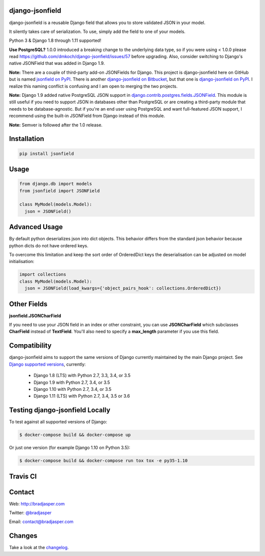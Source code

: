 django-jsonfield
----------------

django-jsonfield is a reusable Django field that allows you to store validated JSON in your model.

It silently takes care of serialization. To use, simply add the field to one of your models.

Python 3 & Django 1.8 through 1.11 supported!

**Use PostgreSQL?** 1.0.0 introduced a breaking change to the underlying data type, so if you were using < 1.0.0 please read https://github.com/dmkoch/django-jsonfield/issues/57 before upgrading. Also, consider switching to Django's native JSONField that was added in Django 1.9.

**Note:** There are a couple of third-party add-on JSONFields for Django. This project is django-jsonfield here on GitHub but is named `jsonfield on PyPI`_. There is another `django-jsonfield on Bitbucket`_, but that one is `django-jsonfield on PyPI`_. I realize this naming conflict is confusing and I am open to merging the two projects.

.. _jsonfield on PyPI: https://pypi.python.org/pypi/jsonfield
.. _django-jsonfield on Bitbucket: https://bitbucket.org/schinckel/django-jsonfield
.. _django-jsonfield on PyPI: https://pypi.python.org/pypi/django-jsonfield

**Note:** Django 1.9 added native PostgreSQL JSON support in `django.contrib.postgres.fields.JSONField`_. This module is still useful if you need to support JSON in databases other than PostgreSQL or are creating a third-party module that needs to be database-agnostic. But if you're an end user using PostgreSQL and want full-featured JSON support, I recommend using the built-in JSONField from Django instead of this module.

.. _django.contrib.postgres.fields.JSONField: https://docs.djangoproject.com/en/dev/ref/contrib/postgres/fields/#jsonfield

**Note:** Semver is followed after the 1.0 release.


Installation
------------

.. code-block:: python

    pip install jsonfield


Usage
-----

.. code-block:: python

    from django.db import models
    from jsonfield import JSONField

    class MyModel(models.Model):
      json = JSONField()

Advanced Usage
--------------

By default python deserializes json into dict objects. This behavior differs from the standard json behavior because python dicts do not have ordered keys.

To overcome this limitation and keep the sort order of OrderedDict keys the deserialisation can be adjusted on model initialisation:

.. code-block:: python

    import collections
    class MyModel(models.Model):
      json = JSONField(load_kwargs={'object_pairs_hook': collections.OrderedDict})


Other Fields
------------

**jsonfield.JSONCharField**

If you need to use your JSON field in an index or other constraint, you can use **JSONCharField** which subclasses **CharField** instead of **TextField**. You'll also need to specify a **max_length** parameter if you use this field.


Compatibility
--------------

django-jsonfield aims to support the same versions of Django currently maintained by the main Django project. See `Django supported versions`_, currently:

  * Django 1.8 (LTS) with Python 2.7, 3.3, 3.4, or 3.5
  * Django 1.9 with Python 2.7, 3.4, or 3.5
  * Django 1.10 with Python 2.7, 3.4, or 3.5
  * Django 1.11 (LTS) with Python 2.7, 3.4, 3.5 or 3.6

.. _Django supported versions: https://www.djangoproject.com/download/#supported-versions


Testing django-jsonfield Locally
--------------------------------

To test against all supported versions of Django:

.. code-block:: shell

    $ docker-compose build && docker-compose up

Or just one version (for example Django 1.10 on Python 3.5):

.. code-block:: shell

    $ docker-compose build && docker-compose run tox tox -e py35-1.10


Travis CI
---------

.. image:: https://travis-ci.org/dmkoch/django-jsonfield.svg?branch=master
   :target: https://travis-ci.org/dmkoch/django-jsonfield

Contact
-------
Web: http://bradjasper.com

Twitter: `@bradjasper`_

Email: `contact@bradjasper.com`_



.. _contact@bradjasper.com: mailto:contact@bradjasper.com
.. _@bradjasper: https://twitter.com/bradjasper

Changes
-------

Take a look at the `changelog`_.

.. _changelog: https://github.com/dmkoch/django-jsonfield/blob/master/CHANGES.rst
